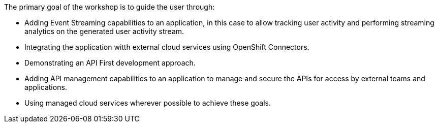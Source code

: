 The primary goal of the workshop is to guide the user through:

* Adding Event Streaming capabilities to an application, in this case to allow tracking user activity and performing streaming analytics on the generated user activity stream.

* Integrating the application witth external cloud services using OpenShift Connectors.

* Demonstrating an API First development approach.

* Adding API management capabilities to an application to manage and secure the APIs for access by external teams and applications.

* Using managed cloud services wherever possible to achieve these goals.  
